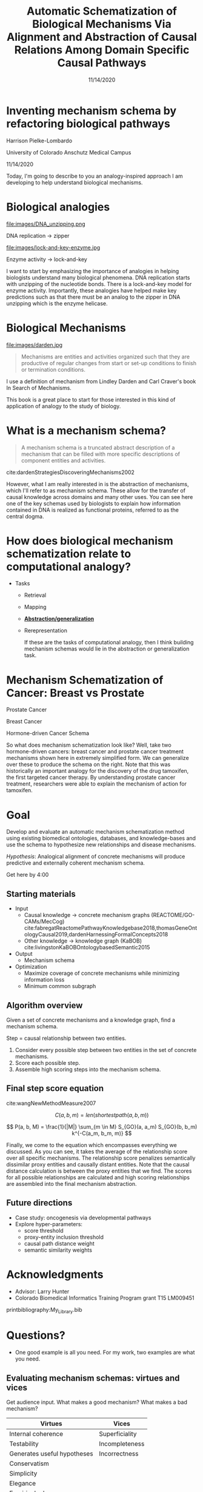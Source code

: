 #+title: Automatic Schematization of Biological Mechanisms Via Alignment and Abstraction of Causal Relations Among Domain Specific Causal Pathways
#+date: 11/14/2020
#+OPTIONS: toc:nil num:nil reveal_progress:true reveal_history:true reveal_width:"100%"
#+REVEAL_INIT_OPTIONS: slideNumber:false
#+REVEAL_EXTRA_CSS: custom.css
#+REVEAL_THEME: sky
#+LATEX_HEADER: \usepackage[backend=biber,style=alphabetic]{biblatex}
#+LATEX_HEADER: \addbibresource{My_Library.bib}
#+REVEAL_ROOT: ./node_modules/reveal.js
#+REVEAL_TITLE_SLIDE: <h2 class="title">%t</h2><p class="author">%a</p><p>University of Colorado Anschutz Medical Campus</p><p class="date">%d</p><aside class="notes">Hello. My name is Harrison Pielke-Lombardo and I want to start by saying thank you for staying for my talk. I study computatinal biology at the University of Colorado Anschutz Medical Campus with my advisor Larry Hunter. Our lab's focus is in finding ways to leverage biomedical knowledge using AI to help understand biological phenomena. My title for my talk is a little verbose so I'm going to switch to a little bit more concise title inspired by one of the talks we heard earlier today. </aside>

* Inventing mechanism schema by refactoring biological pathways
  Harrison Pielke-Lombardo

  University of Colorado Anschutz Medical Campus

  11/14/2020

 #+BEGIN_NOTES
 Today, I'm going to describe to you an analogy-inspired approach I am developing to help understand biological mechanisms.
 #+END_NOTES

* Biological analogies
  #+REVEAL_HTML: <div style="width:50%;float:left">
  file:images/DNA_unzipping.png


  DNA replication \rarr zipper
  #+REVEAL_HTML: </div>
  #+REVEAL_HTML: <div style="width:50%;float: left">
  file:images/lock-and-key-enzyme.jpg


  Enzyme activity \rarr lock-and-key
  #+REVEAL_HTML: </div>

  #+BEGIN_NOTES
  I want to start by emphasizing the importance of analogies in helping biologists understand many biological phenomena. DNA replication starts with unzipping of the nucleotide bonds. There is a lock-and-key model for enzyme activity. Importantly, these analogies have helped make key predictions such as that there must be an analog to the zipper in DNA unzipping which is the enzyme helicase.
  #+END_NOTES


* Biological Mechanisms

  #+REVEAL_HTML: <div style="width:50%;float:left">
  #+attr_html: :width 450px
  file:images/darden.jpg
  #+REVEAL_HTML: </div>
  #+REVEAL_HTML: <div style="width:50%;float: left">
  #+begin_quote
  Mechanisms are entities and activities organized such that they are productive of regular changes from start or set-up conditions to finish or termination conditions.
  #+end_quote
  #+REVEAL_HTML: </div>

 #+BEGIN_NOTES
 I use a definition of mechanism from Lindley Darden and Carl Craver's book  In Search of Mechanisms.

 This book is a great place to start for those interested in this kind of application of analogy to the study of biology.
 #+END_NOTES


* What is a mechanism schema?


  #+REVEAL_HTML: <div style="width:50%;float:left">
  #+attr_html: :width 450px
  [[file:images/darden-mechanism-schema-example.png]]
  #+REVEAL_HTML: </div>
  #+REVEAL_HTML: <div style="width:50%;float: left">
  #+begin_quote
  A mechanism schema is a truncated abstract description of a mechanism
  that can be filled with more specific descriptions of component entities and
  activities.
  #+end_quote
  cite:dardenStrategiesDiscoveringMechanisms2002
  #+REVEAL_HTML: </div>



#+BEGIN_NOTES
However, what I am really interested in is the abstraction of mechanisms, which I'll refer to as mechanism schema. These allow for the transfer of causal knowledge across domains and many other uses. You can see here one of the key schemas used by biologists to explain how information contained in DNA is realized as functional proteins, referred to as the central dogma.
#+END_NOTES

* How does biological mechanism schematization relate to computational analogy?

  - Tasks
    - Retrieval
    - Mapping
    - *_Abstraction/generalization_*
    - Rerepresentation

     #+BEGIN_NOTES
     If these are the tasks of computational analogy, then I think building mechanism schemas would lie in the abstraction or generalization task.
     #+END_NOTES


* Mechanism Schematization of Cancer: Breast vs Prostate

  #+REVEAL_HTML: <div style="width:33%;float:left">
  [[file:images/prostate-cancer-mechanism-trans.png]]

  Prostate Cancer
  #+REVEAL_HTML: </div>
  #+REVEAL_HTML: <div style="width:33%;float: left">
  [[file:images/breast-cancer-mechanism-trans.png]]

  Breast Cancer
  #+REVEAL_HTML: </div>
  #+REVEAL_HTML: <div style="width:33%;float: left">
  [[file:images/general-cancer-mechanism-trans.png]]

  Hormone-driven Cancer Schema
  #+REVEAL_HTML: </div>

 #+BEGIN_NOTES
 So what does mechanism schematization look like? Well, take two hormone-driven cancers: breast cancer and prostate cancer treatment mechanisms shown here in extremely simplified form. We can generalize over these to produce the schema on the right. Note that this was historically an important analogy for the discovery of the drug tamoxifen, the first targeted cancer therapy. By understanding prostate cancer treatment, researchers were able to explain the mechanism of action for tamoxifen.
 #+END_NOTES


* Goal
  Develop and evaluate an automatic mechanism schematization method using existing biomedical ontologies, databases, and knowledge-bases and use the schema to hypothesize new relationships and disease mechanisms.

  /Hypothesis/: Analogical alignment of concrete mechanisms will produce predictive and externally coherent mechanism schema.

 #+BEGIN_NOTES
 Get here by 4:00
 #+END_NOTES


** Starting materials
   - Input
     - Causal knowledge \rarr concrete mechanism graphs (REACTOME/GO-CAMs/MecCog) cite:fabregatReactomePathwayKnowledgebase2018,thomasGeneOntologyCausal2019,dardenHarnessingFormalConcepts2018
     - Other knowledge \rarr knowledge graph (KaBOB) cite:livingstonKaBOBOntologybasedSemantic2015
   - Output
     - Mechanism schema
   - Optimization
     - Maximize coverage of concrete mechanisms while minimizing information loss
     - Minimum common subgraph

** Algorithm overview

   Given a set of concrete mechanisms and a knowledge graph, find a mechanism schema.

   Step = causal relationship between two entities.

   1. Consider every possible step between two entities in the set of concrete mechanisms.
   2. Score each possible step.
   3. Assemble high scoring steps into the mechanism schema.


** Final step score equation

   \begin{equation}

   S_{GO}(A,B) = \frac
   {\sum_{t \in T_A \cap T_B} (S_A(t) + S_B(t))}
   {SV(A) + SV(B)}

   \end{equation}
   cite:wangNewMethodMeasure2007

   $$ C(a, b, m) = len(shortestpath(a, b, m)) $$

   $$ P(a, b, M) = \frac{1}{|M|} \sum_{m \in M} S_{GO}(a, a_m) S_{GO}(b, b_m) k^{-C(a_m, b_m, m)} $$
   #+BEGIN_NOTES
   Finally, we come to the equation which encompasses everything we discussed. As you can see, it takes the average of the relationship score over all specific mechanisms. The relationship score penalizes semantically dissimilar proxy entities and causally distant entities. Note that the causal distance calculation is between the proxy entities that we find. The scores for all possible relationships are calculated and high scoring relationships are assembled into the final mechanism abstraction.
   #+END_NOTES



** Future directions
   - Case study: oncogenesis via developmental pathways
   - Explore hyper-parameters:
     - score threshold
     - proxy-entity inclusion threshold
     - causal path distance weight
     - semantic similarity weights


* Acknowledgments
  :PROPERTIES:
  :CREATED:  [2020-10-24 Sat 04:27]
  :CUSTOM_ID: bibliography
  :END:
  - Advisor: Larry Hunter
  - Colorado Biomedical Informatics Training Program grant T15 LM009451

  #+REVEAL_HTML: <div style="font-size:16px">
  printbibliography:My_Library.bib
  #+REVEAL_HTML: </div>

* Questions?
  #+BEGIN_NOTES
  - One good example is all you need. For my work, two examples are what you need.
  #+END_NOTES

** Evaluating mechanism schemas: virtues and vices
   #+BEGIN_NOTES
   Get audience input. What makes a good mechanism? What makes a bad mechanism?
   #+END_NOTES

   #+REVEAL_HTML: <div style="font-size:24px">
   #+ATTR_REVEAL: :frag appear
   | Virtues                     | Vices          |
   |-----------------------------+----------------|
   | Internal coherence          | Superficiality |
   | Testability                 | Incompleteness |
   | Generates useful hypotheses | Incorrectness  |
   | Conservatism                |                |
   | Simplicity                  |                |
   | Elegance                    |                |
   | Empirical adequacy          |                |
   | Prediction                  |                |
   | Explanation                 |                |
   | External coherence          |                |
   | Generality                  |                |
   | Unification                 |                |
   #+REVEAL_HTML: </div>

   cite:craverSearchMechanismsDiscoveries2014

** Algorithm
*** Scoring a step for each specific mechanism

    Is there an analogous step in this mechanism?

    1. Find proxy entities using semantic similarity \rarr analogous entities
    2. Causal path distance between proxy entities \rarr analogous activity or mechanism module

*** What are proxy entities?
    Step: tamoxifen \rarr testosterone

    What is an equivalent step between tamoxifen and testosterone in the prostate cancer mechanism?

    #+REVEAL_HTML: <div style="width:50%;float:left">
    [[file:images/prostate-cancer-mechanism-trans.png]]
    #+REVEAL_HTML: </div>
    #+REVEAL_HTML: <div style="width:50%;float: left">
    [[file:images/breast-cancer-mechanism-trans.png]]
    #+REVEAL_HTML: </div>

    #+BEGIN_NOTES
    Warning: up next is a quite of bit of math which I am actually going to go over in detail because I need to show that it makes sense and that I understand how it works. For those of you who find it tedious, I'll give you this to think about. Assuming that what I've told you can get you from a set of concrete mechanisms to a general mechanism schema, what would convince you that it worked? Or that it was correct in some sense? Which of the virtues of mechanisms I gave earlier are most important to you? Logical coherence, generality, unification, testability, or hypothesis generation? Ok, here's some math.
    #+END_NOTES

** Evaluation
*** Prediction evaluation using leave-one out link prediction
    - Input: GO-CAMs as concrete mechanisms
    - Gold standard: Left out mechanism steps
    - Success metric: F1-score
*** External coherence evaluation using hierarchical clustering
    - Input: REACTOME pathways as concrete mechanisms
    - Gold standard: Gene Ontology Biological Process (GO-BP) hierarchy
    - Success metric: Tree edit distance cite:pawlikRTEDRobustAlgorithm2011
*** Unification vs superficiality evaluation optimizing coverage vs information loss
    - Input: GO-CAMs or REACTOME pathways
    - Gold standard: None exists. Manual inspection
    - Success metric: Comparison of coverage to information loss

** What do we expect to see during mechanism schematization?
   - Abstraction of entities
   - Modularization of activities
   - Generalization of steps

   # TODO Put after aims if time
   # * Why mechanism schemas are important
   # ** Constrain search for mechanisms: instantiation, black-box filling, modularization
   #    - Entities
   #    - Activities
   #    - Organization

   # ** Transfer of knowledge

** Use of mechanism schemas
   - Indexing/retrieval
   - Comparison
   - Transformation
   - Induction

** Role of statistics
   - Simulate generality by compiling lots of specific examples and averaging over them
   - Use knowledge to constrain statistical analysis
* Quotes
  #+begin_quote
  Less is more.
  #+end_quote

  #+begin_quote
  Mechanism schemata, as well as descriptions of particular mechanisms, play many of the roles attributed
  to theories.
  #+end_quote
  cite:machamerThinkingMechanisms2000

  #+begin_quote
  The theories in the field of molecular biology can be viewed as sets of mechanism schemata.
  #+end_quote
  cite:machamerThinkingMechanisms2000

  #+begin_quote
  To my mind, this defeats the purpose of analogy-making, which is perhaps the only “zero-shot learning” mechanism in human cognition — that is, you adapt the knowledge you have about one situation to a new situation.
  #+end_quote
  cite:mitchellCanGPT3Make2020

  #+begin_quote
  To do anything requires energy. To specify what is done requires information.
  #+end_quote
  -- Seth Lloyd

  #+begin_quote
  Improving power for analyzing rare diseases by transferring information from general contexts to the rare disease samples
  #+end_quote
  -- Casey Greene 02/04/2020 talk at CU Anschutz
